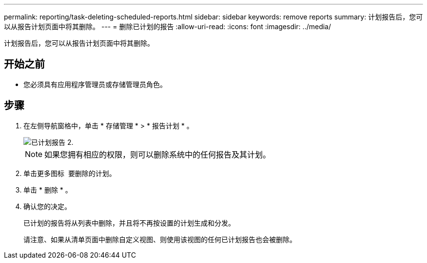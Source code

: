 ---
permalink: reporting/task-deleting-scheduled-reports.html 
sidebar: sidebar 
keywords: remove reports 
summary: 计划报告后，您可以从报告计划页面中将其删除。 
---
= 删除已计划的报告
:allow-uri-read: 
:icons: font
:imagesdir: ../media/


[role="lead"]
计划报告后，您可以从报告计划页面中将其删除。



== 开始之前

* 您必须具有应用程序管理员或存储管理员角色。




== 步骤

. 在左侧导航窗格中，单击 * 存储管理 * > * 报告计划 * 。
+
image::../media/scheduled-reports-2.gif[已计划报告 2.]

+
[NOTE]
====
如果您拥有相应的权限，则可以删除系统中的任何报告及其计划。

====
. 单击更多图标 image:../media/more-icon.gif[""] 要删除的计划。
. 单击 * 删除 * 。
. 确认您的决定。
+
已计划的报告将从列表中删除，并且将不再按设置的计划生成和分发。

+
请注意、如果从清单页面中删除自定义视图、则使用该视图的任何已计划报告也会被删除。


